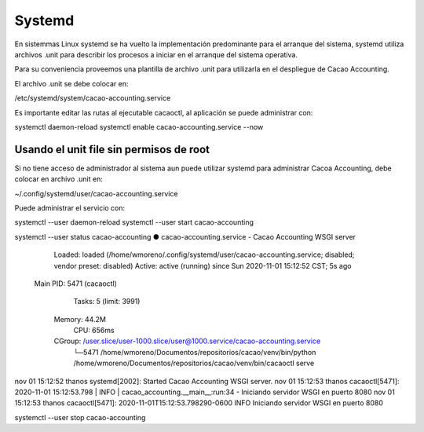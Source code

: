 

Systemd
=======

En sistemmas Linux systemd se ha vuelto la implementación predominante para
el arranque del sistema, systemd utiliza archivos .unit para describir los 
procesos a iniciar en el arranque del sistema operativa.

Para su conveniencia proveemos una plantilla de archivo .unit para utilizarla
en el despliegue de Cacao Accounting.

El archivo .unit se debe colocar en:

/etc/systemd/system/cacao-accounting.service

Es importante editar las rutas al ejecutable cacaoctl, al aplicación se puede
administrar con:

systemctl daemon-reload
systemctl enable cacao-accounting.service --now


Usando el unit file sin permisos de root
----------------------------------------

Si no tiene acceso de administrador al sistema aun puede utilizar systemd para
administrar Cacoa Accounting, debe colocar en archivo .unit en:

~/.config/systemd/user/cacao-accounting.service

Puede administrar el servicio con:

systemctl --user daemon-reload
systemctl --user start cacao-accounting

systemctl --user status cacao-accounting
● cacao-accounting.service - Cacao Accounting WSGI server
     Loaded: loaded (/home/wmoreno/.config/systemd/user/cacao-accounting.service; disabled; vendor preset: disabled)
     Active: active (running) since Sun 2020-11-01 15:12:52 CST; 5s ago
   Main PID: 5471 (cacaoctl)
      Tasks: 5 (limit: 3991)
     Memory: 44.2M
        CPU: 656ms
     CGroup: /user.slice/user-1000.slice/user@1000.service/cacao-accounting.service
             └─5471 /home/wmoreno/Documentos/repositorios/cacao/venv/bin/python /home/wmoreno/Documentos/repositorios/cacao/venv/bin/cacaoctl serve

nov 01 15:12:52 thanos systemd[2002]: Started Cacao Accounting WSGI server.
nov 01 15:12:53 thanos cacaoctl[5471]: 2020-11-01 15:12:53.798 | INFO     | cacao_accounting.__main__:run:34 - Iniciando servidor WSGI en puerto 8080
nov 01 15:12:53 thanos cacaoctl[5471]: 2020-11-01T15:12:53.798290-0600 INFO Iniciando servidor WSGI en puerto 8080

systemctl --user stop cacao-accounting
